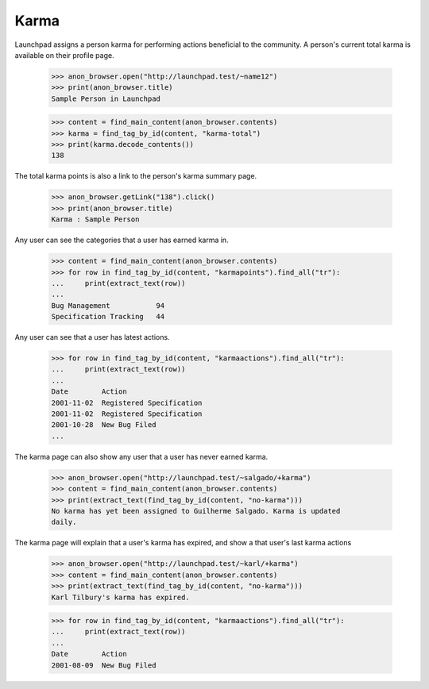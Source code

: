 =====
Karma
=====

Launchpad assigns a person karma for performing actions beneficial to
the community.  A person's current total karma is available on their
profile page.

    >>> anon_browser.open("http://launchpad.test/~name12")
    >>> print(anon_browser.title)
    Sample Person in Launchpad

    >>> content = find_main_content(anon_browser.contents)
    >>> karma = find_tag_by_id(content, "karma-total")
    >>> print(karma.decode_contents())
    138

The total karma points is also a link to the person's karma summary page.

    >>> anon_browser.getLink("138").click()
    >>> print(anon_browser.title)
    Karma : Sample Person

Any user can see the categories that a user has earned karma in.

    >>> content = find_main_content(anon_browser.contents)
    >>> for row in find_tag_by_id(content, "karmapoints").find_all("tr"):
    ...     print(extract_text(row))
    ...
    Bug Management           94
    Specification Tracking   44

Any user can see that a user has latest actions.

    >>> for row in find_tag_by_id(content, "karmaactions").find_all("tr"):
    ...     print(extract_text(row))
    ...
    Date        Action
    2001-11-02  Registered Specification
    2001-11-02  Registered Specification
    2001-10-28  New Bug Filed
    ...

The karma page can also show any user that a user has never earned karma.

    >>> anon_browser.open("http://launchpad.test/~salgado/+karma")
    >>> content = find_main_content(anon_browser.contents)
    >>> print(extract_text(find_tag_by_id(content, "no-karma")))
    No karma has yet been assigned to Guilherme Salgado. Karma is updated
    daily.

The karma page will explain that a user's karma has expired, and show
a that user's last karma actions

    >>> anon_browser.open("http://launchpad.test/~karl/+karma")
    >>> content = find_main_content(anon_browser.contents)
    >>> print(extract_text(find_tag_by_id(content, "no-karma")))
    Karl Tilbury's karma has expired.

    >>> for row in find_tag_by_id(content, "karmaactions").find_all("tr"):
    ...     print(extract_text(row))
    ...
    Date        Action
    2001-08-09  New Bug Filed
